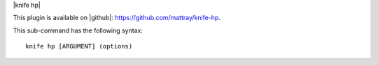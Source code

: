 .. The contents of this file are included in multiple topics.
.. This file describes a command or a sub-command for Knife.
.. This file should not be changed in a way that hinders its ability to appear in multiple documentation sets.


|knife hp|

This plugin is available on |github|: https://github.com/mattray/knife-hp.

This sub-command has the following syntax::

   knife hp [ARGUMENT] (options)

